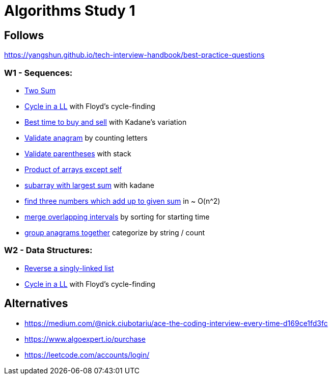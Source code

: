 = Algorithms Study 1

== Follows

https://yangshun.github.io/tech-interview-handbook/best-practice-questions

=== W1 - Sequences:

- link:src/w1/p01[Two Sum]
- link:src/w1/p02[Cycle in a LL] with Floyd's cycle-finding
- link:src/w1/p03[Best time to buy and sell] with Kadane's variation
- link:src/w1/p04[Validate anagram] by counting letters
- link:src/w1/p05[Validate parentheses] with stack
- link:src/w1/p06[Product of arrays except self]
- link:src/w1/p07[subarray with largest sum] with kadane
- link:src/w1/p08[find three numbers which add up to given sum] in ~ O(n^2)
- link:src/w1/p09[merge overlapping intervals] by sorting for starting time
- link:src/w1/p10[group anagrams together] categorize by string / count

=== W2 - Data Structures:

- link:src/w2/p01[Reverse a singly-linked list]
- link:src/w2/p02[Cycle in a LL] with Floyd's cycle-finding



== Alternatives

- https://medium.com/@nick.ciubotariu/ace-the-coding-interview-every-time-d169ce1fd3fc
- https://www.algoexpert.io/purchase
- https://leetcode.com/accounts/login/